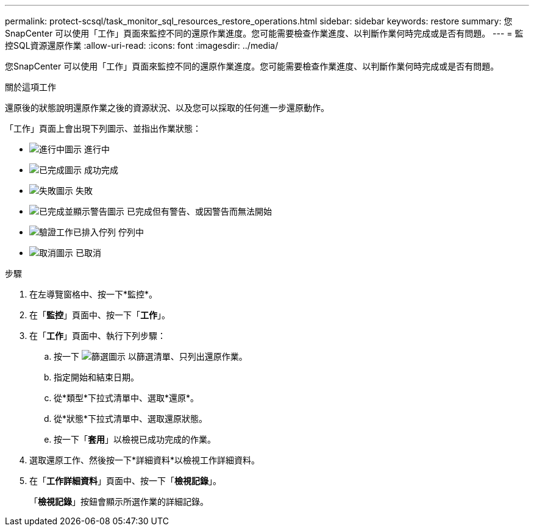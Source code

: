 ---
permalink: protect-scsql/task_monitor_sql_resources_restore_operations.html 
sidebar: sidebar 
keywords: restore 
summary: 您SnapCenter 可以使用「工作」頁面來監控不同的還原作業進度。您可能需要檢查作業進度、以判斷作業何時完成或是否有問題。 
---
= 監控SQL資源還原作業
:allow-uri-read: 
:icons: font
:imagesdir: ../media/


[role="lead"]
您SnapCenter 可以使用「工作」頁面來監控不同的還原作業進度。您可能需要檢查作業進度、以判斷作業何時完成或是否有問題。

.關於這項工作
還原後的狀態說明還原作業之後的資源狀況、以及您可以採取的任何進一步還原動作。

「工作」頁面上會出現下列圖示、並指出作業狀態：

* image:../media/progress_icon.gif["進行中圖示"] 進行中
* image:../media/success_icon.gif["已完成圖示"] 成功完成
* image:../media/failed_icon.gif["失敗圖示"] 失敗
* image:../media/warning_icon.gif["已完成並顯示警告圖示"] 已完成但有警告、或因警告而無法開始
* image:../media/verification_job_in_queue.gif["驗證工作已排入佇列"] 佇列中
* image:../media/cancel_icon.gif["取消圖示"] 已取消


.步驟
. 在左導覽窗格中、按一下*監控*。
. 在「*監控*」頁面中、按一下「*工作*」。
. 在「*工作*」頁面中、執行下列步驟：
+
.. 按一下 image:../media/filter_icon.png["篩選圖示"] 以篩選清單、只列出還原作業。
.. 指定開始和結束日期。
.. 從*類型*下拉式清單中、選取*還原*。
.. 從*狀態*下拉式清單中、選取還原狀態。
.. 按一下「*套用*」以檢視已成功完成的作業。


. 選取還原工作、然後按一下*詳細資料*以檢視工作詳細資料。
. 在「*工作詳細資料*」頁面中、按一下「*檢視記錄*」。
+
「*檢視記錄*」按鈕會顯示所選作業的詳細記錄。


